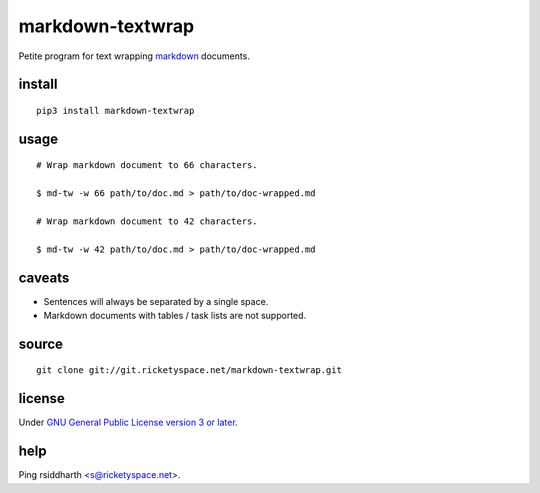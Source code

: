 markdown-textwrap
=================

Petite program for text wrapping markdown_ documents.

.. _markdown: https://daringfireball.net/projects/markdown

install
-------

::

   pip3 install markdown-textwrap


usage
-----

::

  # Wrap markdown document to 66 characters.

  $ md-tw -w 66 path/to/doc.md > path/to/doc-wrapped.md

  # Wrap markdown document to 42 characters.

  $ md-tw -w 42 path/to/doc.md > path/to/doc-wrapped.md

caveats
-------

* Sentences will always be separated by a single space.
* Markdown documents with tables / task lists are not supported.


source
------

::

   git clone git://git.ricketyspace.net/markdown-textwrap.git

license
-------

Under `GNU General Public License version 3 or later`__.

.. _gplv3: https://www.gnu.org/licenses/gpl-3.0-standalone.html
__ gplv3_


help
----

Ping rsiddharth <s@ricketyspace.net>.
